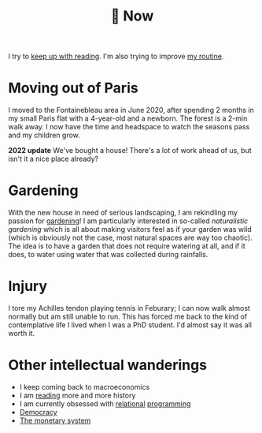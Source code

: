 :PROPERTIES:
:ID:       058ec62c-6022-4eeb-b0a0-e88a75a8b761
:END:
#+title: 🌿 Now

I try to [[id:6db43c67-bc23-480f-92e8-e8c971f61eb2][keep up with reading]]. I'm also trying to improve [[id:98630aaf-4ed8-4678-87d9-8088f7893a54][my routine]].



* Moving out of Paris

I moved to the Fontainebleau area in June 2020, after spending 2 months in my small Paris flat with a 4-year-old and a newborn. The forest is a 2-min walk away. I now have the time and headspace to watch the seasons pass and my children grow.

*2022 update* We've bought a house! There's a lot of work ahead of us, but isn't it a nice place already?

#+ATTR_HTML: :width 300
[[file:img/the-house-in-the-forest-before.jpg]]


* Gardening

With the new house in need of serious landscaping, I am rekindling my passion for [[id:ecdcbde7-c634-4b64-8159-145cb62b6ce1][gardening]]! I am particularly interested in so-called /naturalistic gardening/ which is all about making visitors feel as if your garden was wild (which is obviously not the case, most natural spaces are way too chaotic). The idea is to have a garden that does not require watering at all, and if it does, to water using water that was collected during rainfalls.

* Injury

I tore my Achilles tendon playing tennis in Feburary; I can now walk almost normally but am still unable to run. This has forced me back to the kind of contemplative life I lived when I was a PhD student. I'd almost say it was all worth it.

* Other intellectual wanderings

- I keep coming back to macroeconomics
- I am [[id:911c1ce7-5f95-4047-b724-91cd06761533][reading]] more and more history
- I am currently obsessed with [[file:blog/solve-sudokus-kanren.org][relational]] [[file:blog/zebra-riddle-kanren.org][programming]]
- [[id:bf925a86-18be-4845-ad88-063a28f359f4][Democracy]]
- [[id:1a53642d-c03e-4ae9-92e2-e164869927b3][The monetary system]]
